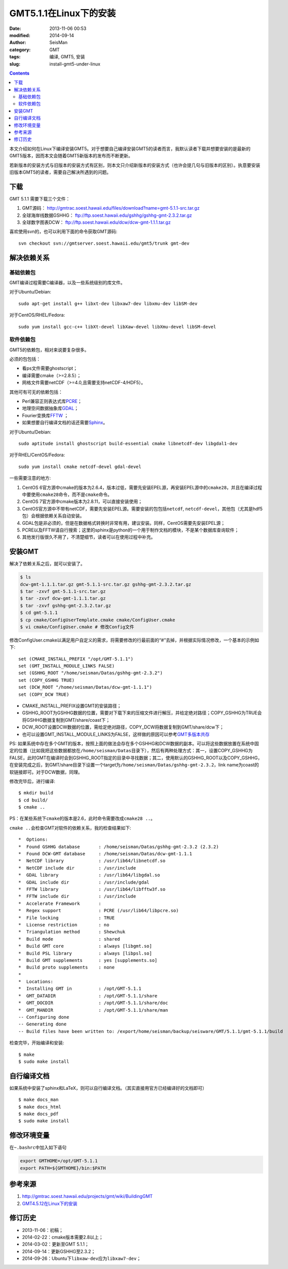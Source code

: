 GMT5.1.1在Linux下的安装
#######################

:date: 2013-11-06 00:53
:modified: 2014-09-14
:author: SeisMan
:category: GMT
:tags: 编译, GMT5, 安装
:slug: install-gmt5-under-linux

.. contents::

本文介绍如何在Linux下编译安装GMT5。对于想要自己编译安装GMT5的读者而言，我默认读者下载并想要安装的是最新的GMT5版本，因而本文会随着GMT5新版本的发布而不断更新。

若新版本的安装方式与旧版本的安装方式有区别，则本文只介绍新版本的安装方式（也许会提几句与旧版本的区别）。执意要安装旧版本GMT5的读者，需要自己解决所遇到的问题。

下载
====

GMT 5.1.1 需要下载三个文件：

#. GMT源码： http://gmtrac.soest.hawaii.edu/files/download?name=gmt-5.1.1-src.tar.gz
#. 全球海岸线数据GSHHG： ftp://ftp.soest.hawaii.edu/gshhg/gshhg-gmt-2.3.2.tar.gz
#. 全球数字图表DCW： ftp://ftp.soest.hawaii.edu/dcw/dcw-gmt-1.1.1.tar.gz

喜欢使用svn的，也可以利用下面的命令获取GMT源码::

    svn checkout svn://gmtserver.soest.hawaii.edu/gmt5/trunk gmt-dev

解决依赖关系
============

基础依赖包
----------

GMT编译过程需要C编译器，以及一些系统级别的库文件。

对于Ubuntu/Debian::

    sudo apt-get install g++ libxt-dev libxaw7-dev libxmu-dev libSM-dev

对于CentOS/RHEL/Fedora::

    sudo yum install gcc-c++ libXt-devel libXaw-devel libXmu-devel libSM-devel

软件依赖包
----------

GMT5的依赖包，相对来说要复杂很多。

必须的包包括：

- 看ps文件需要ghostscript；
- 编译需要cmake（>=2.8.5）；
- 网格文件需要netCDF（>=4.0,且需要支持netCDF-4/HDF5）。

其他可有可无的依赖包括：

- Perl兼容正则表达式库\ `PCRE`_\ ；
- 地理空间数据抽象库\ `GDAL`_\ ；
- Fourier变换库\ `FFTW`_ ；
- 如果想要自行编译文档的话还需要\ `Sphinx`_\ 。

对于Ubuntu/Debian::

    sudo aptitude install ghostscript build-essential cmake libnetcdf-dev libgdal1-dev

对于RHEL/CentOS/Fedora::

    sudo yum install cmake netcdf-devel gdal-devel

一些需要注意的地方:

#. CentOS 6官方源中cmake的版本为2.6.4，版本过低，需要先安装EPEL源，再安装EPEL源中的\ ``cmake28``\ ，并且在编译过程中要使用\ ``cmake28``\ 命令，而不是\ ``cmake``\ 命令。
#. CentOS 7官方源中cmake版本为2.8.11，可以直接安装使用；
#. CentOS官方源中不带有netCDF，需要先安装EPEL源。需要安装的包包括\ ``netcdf``\ , \ ``netcdf-devel``\ ，其他包（尤其是hdf5包）会根据依赖关系自动安装。
#. GDAL包是非必须的，但是在数据格式转换时非常有用，建议安装。同样，CentOS需要先安装EPEL源；
#. PCRE以及FFTW请自行搜索；这里的sphinx是python的一个用于制作文档的模块，不是某个数据库查询软件；
#. 其他发行版很久不用了，不清楚细节，读者可以在使用过程中补充。

安装GMT
=======

解决了依赖关系之后，就可以安装了。

.. code-block:: bash

 $ ls
 dcw-gmt-1.1.1.tar.gz gmt-5.1.1-src.tar.gz gshhg-gmt-2.3.2.tar.gz
 $ tar -zxvf gmt-5.1.1-src.tar.gz
 $ tar -zxvf dcw-gmt-1.1.1.tar.gz
 $ tar -zxvf gshhg-gmt-2.3.2.tar.gz
 $ cd gmt-5.1.1
 $ cp cmake/ConfigUserTemplate.cmake cmake/ConfigUser.cmake
 $ vi cmake/ConfigUser.cmake # 修改Config文件

修改ConfigUser.cmake以满足用户自定义的需求，将需要修改的行最前面的“#”去掉，并根据实际情况修改，一个基本的示例如下::

    set (CMAKE_INSTALL_PREFIX "/opt/GMT-5.1.1")
    set (GMT_INSTALL_MODULE_LINKS FALSE)
    set (GSHHG_ROOT "/home/seisman/Datas/gshhg-gmt-2.3.2")
    set (COPY_GSHHG TRUE)
    set (DCW_ROOT "/home/seisman/Datas/dcw-gmt-1.1.1")
    set (COPY_DCW TRUE)

- CMAKE_INSTALL_PREFIX设置GMT的安装路径；
- GSHHG_ROOT为GSHHG数据的位置，需要对下载下来的压缩文件进行解压，并给定绝对路径；COPY_GSHHG为TRUE会将GSHHG数据复制到GMT/share/coast下；
- DCW_ROOT设置DCW数据的位置，需给定绝对路径，COPY_DCW将数据复制到GMT/share/dcw下；
- 也可以设置GMT_INSTALL_MODULE_LINKS为FALSE，这样做的原因可以参考\ `GMT多版本共存 <{filename}/GMT/2013-11-09_multiple-versions-of-gmt.rst>`_

PS: 如果系统中存在多个GMT的版本，按照上面的做法会存在多个GSHHG和DCW数据的副本。可以将这些数据放置在系统中固定的位置（比如我把这些数据都放在\ ``/home/seisman/Datas``\ 目录下），然后有两种处理方式：其一，设置COPY_GSHHG为FALSE，此时GMT在编译时会到GSHHG_ROOT指定的目录中寻找数据；其二，使用默认的GSHHG_ROOT以及COPY_GSHHG，在安装完成之后，到GMT/share目录下设置一个target为\ ``/home/seisman/Datas/gshhg-gmt-2.3.2``\ ，link name为coast的软链接即可。对于DCW数据，同理。

修改完毕后，进行编译::

 $ mkdir build
 $ cd build/
 $ cmake ..

PS：在某些系统下\ ``cmake``\ 的版本是2.6，此时命令需要改成\ ``cmake28 ..``\ 。

\ ``cmake ..``\ 会检查GMT对软件的依赖关系，我的检查结果如下::

    *  Options:
    *  Found GSHHG database       : /home/seisman/Datas/gshhg-gmt-2.3.2 (2.3.2)
    *  Found DCW-GMT database     : /home/seisman/Datas/dcw-gmt-1.1.1
    *  NetCDF library             : /usr/lib64/libnetcdf.so
    *  NetCDF include dir         : /usr/include
    *  GDAL library               : /usr/lib64/libgdal.so
    *  GDAL include dir           : /usr/include/gdal
    *  FFTW library               : /usr/lib64/libfftw3f.so
    *  FFTW include dir           : /usr/include
    *  Accelerate Framework       :
    *  Regex support              : PCRE (/usr/lib64/libpcre.so)
    *  File locking               : TRUE
    *  License restriction        : no
    *  Triangulation method       : Shewchuk
    *  Build mode                 : shared
    *  Build GMT core             : always [libgmt.so]
    *  Build PSL library          : always [libpsl.so]
    *  Build GMT supplements      : yes [supplements.so]
    *  Build proto supplements    : none
    *
    *  Locations:
    *  Installing GMT in          : /opt/GMT-5.1.1
    *  GMT_DATADIR                : /opt/GMT-5.1.1/share
    *  GMT_DOCDIR                 : /opt/GMT-5.1.1/share/doc
    *  GMT_MANDIR                 : /opt/GMT-5.1.1/share/man
    -- Configuring done
    -- Generating done
    -- Build files have been written to: /export/home/seisman/backup/seisware/GMT/5.1.1/gmt-5.1.1/build

检查完毕，开始编译和安装::

 $ make
 $ sudo make install

自行编译文档
============

如果系统中安装了sphinx和LaTeX，则可以自行编译文档。（其实直接用官方已经编译好的文档即可）

::

 $ make docs_man
 $ make docs_html
 $ make docs_pdf
 $ sudo make install

修改环境变量
============

在\ ``~.bashrc``\ 中加入如下语句

.. code-block:: bash

 export GMTHOME=/opt/GMT-5.1.1
 export PATH=${GMTHOME}/bin:$PATH

参考来源
========

#.  http://gmtrac.soest.hawaii.edu/projects/gmt/wiki/BuildingGMT
#.  `GMT4.5.12在Linux下的安装 <{filename}/GMT/2013-11-07_install-gmt4-under-linux.rst>`_

修订历史
========

- 2013-11-06：初稿；
- 2014-02-22：cmake版本需要2.8以上；
- 2014-03-02：更新至GMT 5.1.1；
- 2014-09-14：更新GSHHG至2.3.2；
- 2014-09-26：Ubuntu下\ ``libxaw-dev``\ 应为\ ``libxaw7-dev``\ ；

.. _PCRE: http://www.pcre.org/
.. _GDAL: http://www.gdal.org/
.. _FFTW: http://www.fftw.org/
.. _Sphinx: http://sphinx-doc.org/

